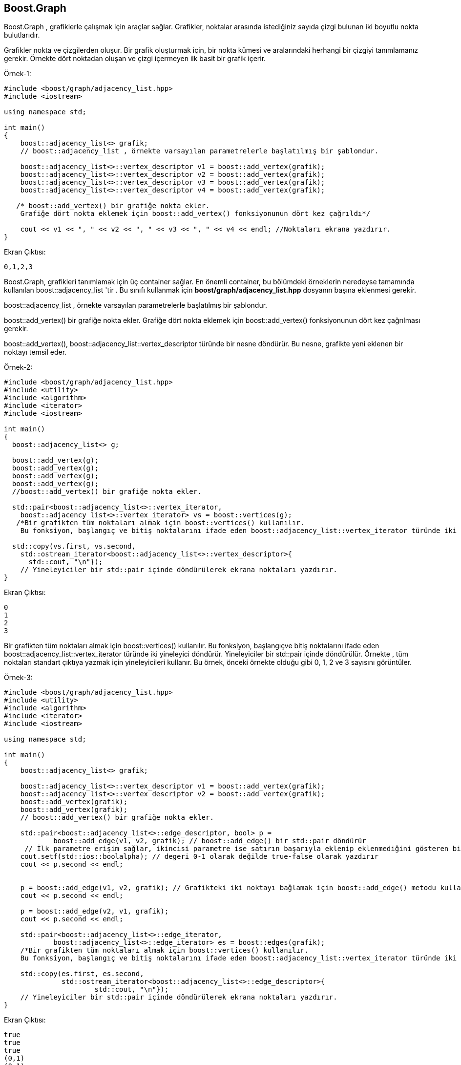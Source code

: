 == Boost.Graph
Boost.Graph , grafiklerle çalışmak için araçlar sağlar. Grafikler, noktalar arasında istediğiniz sayıda çizgi
bulunan iki boyutlu nokta bulutlarıdır.

Grafikler nokta ve çizgilerden oluşur. Bir grafik oluşturmak için, bir nokta kümesi ve aralarındaki herhangi bir
çizgiyi tanımlamanız gerekir. Örnekte dört noktadan oluşan ve çizgi içermeyen ilk basit bir grafik içerir.

Örnek-1:

[source code]
----
#include <boost/graph/adjacency_list.hpp>
#include <iostream>

using namespace std;

int main()
{
    boost::adjacency_list<> grafik;
    // boost::adjacency_list , örnekte varsayılan parametrelerle başlatılmış bir şablondur.

    boost::adjacency_list<>::vertex_descriptor v1 = boost::add_vertex(grafik);
    boost::adjacency_list<>::vertex_descriptor v2 = boost::add_vertex(grafik);
    boost::adjacency_list<>::vertex_descriptor v3 = boost::add_vertex(grafik);
    boost::adjacency_list<>::vertex_descriptor v4 = boost::add_vertex(grafik);

   /* boost::add_vertex() bir grafiğe nokta ekler.
    Grafiğe dört nokta eklemek için boost::add_vertex() fonksiyonunun dört kez çağrıldı*/

    cout << v1 << ", " << v2 << ", " << v3 << ", " << v4 << endl; //Noktaları ekrana yazdırır.
}
----

Ekran Çıktısı:

 0,1,2,3

Boost.Graph, grafikleri tanımlamak için üç container sağlar. En önemli container, bu bölümdeki örneklerin neredeyse tamamında kullanılan boost::adjacency_list 'tir . Bu sınıfı kullanmak için *boost/graph/adjacency_list.hpp* dosyanın başına eklenmesi gerekir. 

boost::adjacency_list , örnekte varsayılan parametrelerle başlatılmış bir şablondur. 

boost::add_vertex() bir grafiğe nokta ekler. Grafiğe dört nokta eklemek için boost::add_vertex() fonksiyonunun dört kez çağrılması gerekir.

boost::add_vertex(), boost::adjacency_list::vertex_descriptor türünde bir nesne döndürür. Bu nesne, grafikte yeni eklenen bir noktayı temsil eder.

Örnek-2:

[source,c++]
----
#include <boost/graph/adjacency_list.hpp>
#include <utility>
#include <algorithm>
#include <iterator>
#include <iostream>

int main()
{
  boost::adjacency_list<> g;

  boost::add_vertex(g);
  boost::add_vertex(g);
  boost::add_vertex(g);
  boost::add_vertex(g);
  //boost::add_vertex() bir grafiğe nokta ekler.

  std::pair<boost::adjacency_list<>::vertex_iterator,
    boost::adjacency_list<>::vertex_iterator> vs = boost::vertices(g);
   /*Bir grafikten tüm noktaları almak için boost::vertices() kullanılır.
    Bu fonksiyon, başlangıç​ ve bitiş noktalarını ifade eden boost::adjacency_list::vertex_iterator türünde iki yineleyici döndürür*/

  std::copy(vs.first, vs.second,
    std::ostream_iterator<boost::adjacency_list<>::vertex_descriptor>{
      std::cout, "\n"});
    // Yineleyiciler bir std::pair içinde döndürülerek ekrana noktaları yazdırır.
}
----

Ekran Çıktısı:

 0
 1
 2
 3

Bir grafikten tüm noktaları almak için boost::vertices() kullanılır. Bu fonksiyon, başlangıç​ve bitiş noktalarını ifade eden boost::adjacency_list::vertex_iterator türünde iki yineleyici döndürür. Yineleyiciler bir std::pair içinde döndürülür. Örnekte , tüm noktaları standart çıktıya yazmak için yineleyicileri kullanır. Bu örnek, önceki örnekte olduğu gibi 0, 1, 2 ve 3 sayısını görüntüler.

Örnek-3:

[source,c++]
----
#include <boost/graph/adjacency_list.hpp>
#include <utility>
#include <algorithm>
#include <iterator>
#include <iostream>

using namespace std;

int main()
{
    boost::adjacency_list<> grafik;

    boost::adjacency_list<>::vertex_descriptor v1 = boost::add_vertex(grafik);
    boost::adjacency_list<>::vertex_descriptor v2 = boost::add_vertex(grafik);
    boost::add_vertex(grafik);
    boost::add_vertex(grafik);
    // boost::add_vertex() bir grafiğe nokta ekler.

    std::pair<boost::adjacency_list<>::edge_descriptor, bool> p =
            boost::add_edge(v1, v2, grafik); // boost::add_edge() bir std::pair döndürür
     // İlk parametre erişim sağlar, ikincisi parametre ise satırın başarıyla eklenip eklenmediğini gösteren bir bool değişkenidir
    cout.setf(std::ios::boolalpha); // degeri 0-1 olarak değilde true-false olarak yazdırır
    cout << p.second << endl;


    p = boost::add_edge(v1, v2, grafik); // Grafikteki iki noktayı bağlamak için boost::add_edge() metodu kullanılır.
    cout << p.second << endl;

    p = boost::add_edge(v2, v1, grafik);
    cout << p.second << endl;

    std::pair<boost::adjacency_list<>::edge_iterator,
            boost::adjacency_list<>::edge_iterator> es = boost::edges(grafik);
    /*Bir grafikten tüm noktaları almak için boost::vertices() kullanılır.
    Bu fonksiyon, başlangıç​ ve bitiş noktalarını ifade eden boost::adjacency_list::vertex_iterator türünde iki yineleyici döndürür*/

    std::copy(es.first, es.second,
              std::ostream_iterator<boost::adjacency_list<>::edge_descriptor>{
                      std::cout, "\n"});
    // Yineleyiciler bir std::pair içinde döndürülerek ekrana noktaları yazdırır.
}
----

Ekran Çıktısı:

 true
 true
 true
 (0,1)
 (0,1)
 (1,0)

Grafikteki iki noktayı bağlamak için boost::add_edge() kullanılır. 

boost::add_edge() bir std::pair döndürür. İlk parametre erişim sağlar, ikincisi parametre ise satırın başarıyla eklenip eklenmediğini gösteren bir bool değişkenidir. Örnekte boost::add_edge() için her çağrı p.second değerinin true olarak ayarlandığını görürsünüz. boost::add_edge() 'de her çağrıda grafiğe yeni bir satır eklenir.

boost::edges() , bir grafikteki tüm satırlara erişim sağlar. boost::vertices() gibi boost::edges() , başlangıç ​​ve bitiş çizgilerini ifade eden iki yineleyici döndürür. Örnekte, tüm satırları standart çıktıya yazar. Örnekte (0,1) , (0,1) ve (1,0) .



--**Algoritmalar**

Noktaları içerden dışarıya ziyaret etmek için **boost::breadth_first_search()** algoritmasını kullanır. Algoritma ikinci parametre olarak geçen noktada başlar. Önce bir dalga gibi çalışarak doğrudan o noktadan ulaşılabilecek tüm noktaları ziyaret eder.

Örneğin;

[source code]
----
#include <boost/graph/adjacency_list.hpp>
#include <boost/graph/breadth_first_search.hpp>
#include <boost/graph/named_function_params.hpp>
#include <boost/graph/visitors.hpp>
#include <boost/array.hpp>
#include <array>
#include <utility>
#include <iterator>
#include <algorithm>
#include <iostream>

int main()
{
    enum { topLeft, topRight, bottomRight, bottomLeft };

    std::array<std::pair<int, int>, 4> edges{{
                                                     std::make_pair(topLeft, topRight),
                                                     std::make_pair(topRight, bottomRight),
                                                     std::make_pair(bottomRight, bottomLeft),
                                                     std::make_pair(bottomLeft, topLeft)
                                             }};

    typedef boost::adjacency_list<boost::setS, boost::vecS,
            boost::undirectedS> graph;
    graph g{edges.begin(), edges.end(), 4};

    boost::array<int, 4> distances{{0}};

    boost::breadth_first_search(g, topLeft,
                                boost::visitor(
                                        boost::make_bfs_visitor(
                                                boost::record_distances(distances.begin(),
                                                                        boost::on_tree_edge{}))));

    std::copy(distances.begin(), distances.end(),
              std::ostream_iterator<int>{std::cout, "\n"});
}
----

Örnekte mesafeleri kaydeden bir ziyaretçi kullanır. Bir mesafe, ikinci parametre olarak boost::breadth_first_search()
için geçen noktadan başlayarak bir noktadan diğerine geçmek için geçilmesi gereken satır sayısıdır.
Boost.Graph, ziyaretçiyi oluşturmak için yardımcı işlev boost::record_distances() işlevini sağlar.
Bir özellik haritası ve bir etiket de iletilmelidir.

Özellik haritaları, noktalar veya çizgiler için depolanacak özelliklerini saklar.
Boost.Graph, özellik haritaları kavramını tanımlar.
Bir işaretçi veya yineleyici bir özellik haritasının başlangıcı olarak alındığından,
özellik haritalarını ayrıntılı olarak anlamak önemli değildir.
Örnek boost::record_distances() , dizi boost::record_distances() başlangıcı, boost::record_distances() ı boost::record_distances() için distances.begin() ile boost::record_distances() . Bu, özellik haritası olarak kullanılacak dizi mesafeleri için yeterlidir. Ancak, dizinin boyutunun grafikteki nokta sayısından daha küçük olmaması önemlidir. Sonuçta, grafikteki her bir noktaya olan mesafenin kaydedilmesi gerekir.


**NOT: **
Mesafelerin std::array değil boost::array dayandığını unutma!!!. std::array kullanmak derleyici hatasına yol açar.



--**Containers**

Şimdiye kadar bu bölümdeki tüm örnekler, grafikleri tanımlamak için boost::adjacency_list kullandı.
Bu bölümde, Boost.Graph: boost::adjacency_matrix ve boost::compressed_sparse_row_graph tarafından sağlanan diğer
iki grafik containers'ı tanıtılmaktadır.

Örneğin;
[source,c++]
----
#include <boost/graph/compressed_sparse_row_graph.hpp>
#include <array>
#include <utility>

int main()
{
    enum { topLeft, topRight, bottomRight, bottomLeft };

    std::array<std::pair<int, int>, 4> edges{{
        std::make_pair(topLeft, topRight),
        std::make_pair(topRight, bottomRight),
        std::make_pair(bottomRight, bottomLeft),
        std::make_pair(bottomLeft, topLeft)
    }};

    typedef boost::compressed_sparse_row_graph<boost::bidirectionalS> graph;
    graph g{boost::edges_are_unsorted_multi_pass, edges.begin(),
            edges.end(), 4};
}
----

Ekran Çıktısı:

 Process finished with exit code 0
 
 
Boost::adjacency_matrix boost::adjacency_list gibi kullanılır. Ancak, seçicileri geçen iki şablon parametresi boost::adjacency_matrix ile mevcut değildir. Boost::adjacency_matrix ile boost::vecS ve boost::setS gibi seçiciler kullanılmaz. Boost::adjacency_matrix grafiği bir matriste depolar ve iç yapı sabit olarak kodlanır. Matrisi iki boyutlu bir tablo olarak düşünebilirsiniz: tablo, grafiğin noktaları kadar satır ve sütuna sahip bir karedir. Bir çizgi, çizginin iki uç noktasına karşılık gelen satır ve sütunun kesiştiği hücreyi işaretleyerek oluşturulur.
 




